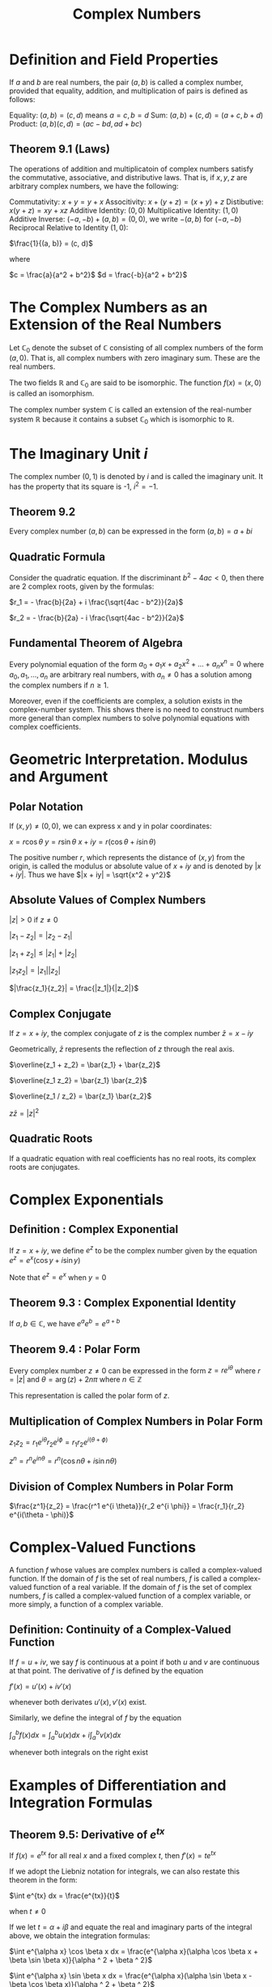 #+TITLE: Complex Numbers

* Definition and Field Properties

If $a$ and $b$ are real numbers, the pair $(a, b)$ is called a complex number, provided that equality, addition, and multiplication of pairs is defined as follows:

Equality: $(a,b) = (c, d)$ means $a = c, b = d$
Sum:      $(a, b) + (c, d) = (a + c, b + d)$
Product:  $(a, b)(c, d) = (ac - bd, ad + bc)$

** Theorem 9.1 (Laws)
 The operations of addition and multiplicatoin of complex numbers satisfy the commutative, associative, and distributive laws. That is, if $x, y, z$ are arbitrary complex numbers, we have the following:

 Commutativity:      $x + y = y + x$
 Associtivity:       $x + (y + z) = (x + y) + z$
 Distibutive:        $x(y + z) = xy + xz$
 Additive Identity:       $(0, 0)$
 Multiplicative Identity: $(1, 0)$
 Additive Inverse:        $(-a, -b) + (a, b) = (0, 0)$, we write $-(a, b)$ for $(-a, -b)$
 Reciprocal Relative to Identity $(1, 0)$:

 $\frac{1}{(a, b)} = (c, d)$

 where

 $c = \frac{a}{a^2 + b^2}$
 $d = \frac{-b}{a^2 + b^2}$

* The Complex Numbers as an Extension of the Real Numbers

Let $\mathbb{C}_0$ denote the subset of $\mathbb{C}$ consisting of all complex numbers of the form $(a, 0)$. That is, all complex numbers with zero imaginary sum. These are the real numbers.

The two fields $\mathbb{R}$ and $\mathbb{C}_0$ are said to be isomorphic. The function $f(x) = (x, 0)$ is called an isomorphism.

The complex number system $\mathbb{C}$ is called an extension of the real-number system $\mathbb{R}$ because it contains a subset $\mathbb{C}_0$ which is isomorphic to $\mathbb{R}$.

* The Imaginary Unit $i$

The complex number $(0, 1)$ is denoted by $i$ and is called the imaginary unit. It has the property that its square is -1, $i^2 = -1$.

** Theorem 9.2

Every complex number $(a, b)$ can be expressed in the form $(a, b) = a + bi$

** Quadratic Formula

Consider the quadratic equation. If the discriminant $b^2 - 4ac < 0$, then there are 2 complex roots, given by the formulas:

$r_1 = - \frac{b}{2a} + i \frac{\sqrt{4ac - b^2}}{2a}$

$r_2 = - \frac{b}{2a} - i \frac{\sqrt{4ac - b^2}}{2a}$

** Fundamental Theorem of Algebra

Every polynomial equation of the form $a_0 + a_1x + a_2x^2 + ... + a_nx^n = 0$ where $a_0, a_1, ..., a_n$ are arbitrary real numbers,
with $a_n \neq 0$ has a solution among the complex numbers if $n \geq 1$.

Moreover, even if the coefficients are complex, a solution exists in the complex-number system. This shows there is no need to construct
numbers more general than complex numbers to solve polynomial equations with complex coefficients.

* Geometric Interpretation. Modulus and Argument

** Polar Notation

If $(x, y) \neq (0, 0)$, we can express x and y in polar coordinates:

$x = r \cos \theta$
$y = r \sin \theta$
$x + iy = r(\cos \theta + i \sin \theta)$

The positive number $r$, which represents the distance of $(x, y)$ from the origin, is called the modulus or absolute value of $x + iy$ and is denoted by $|x + iy|$.
Thus we have $|x + iy| = \sqrt{x^2 + y^2}$

** Absolute Values of Complex Numbers

$|z| > 0$ if $z \neq 0$

$|z_1 - z_2| = |z_2 - z_1|$

$|z_1 + z_2| \leq |z_1| + |z_2|$

$|z_1 z_2| = |z_1||z_2|$

$|\frac{z_1}{z_2}| = \frac{|z_1|}{|z_2|}$

** Complex Conjugate

If $z = x + iy$, the complex conjugate of $z$ is the complex number $\bar{z} = x - iy$

Geometrically, $\bar{z}$ represents the reflection of $z$ through the real axis.

$\overline{z_1 + z_2} = \bar{z_1} + \bar{z_2}$

$\overline{z_1 z_2} = \bar{z_1} \bar{z_2}$

$\overline{z_1 / z_2} = \bar{z_1} \bar{z_2}$

$z \bar{z} = |z|^2$

** Quadratic Roots

If a quadratic equation with real coefficients has no real roots, its complex roots are conjugates.

* Complex Exponentials

** Definition : Complex Exponential

If $z = x + iy$, we define $e^z$ to be the complex number given by the equation $e^z = e^x(\cos y + i \sin y)$

Note that $e^z = e^x$ when $y = 0$

** Theorem 9.3 : Complex Exponential Identity

If $a, b \in \mathbb{C}$, we have $e^a e^b = e^{a + b}$

** Theorem 9.4 : Polar Form

Every complex number $z \neq 0$ can be expressed in the form $z = re^{i \theta}$
where $r = |z|$ and $\theta = \arg (z) + 2n\pi$ where $n \in \mathbb{Z}$

This representation is called the polar form of $z$.

** Multiplication of Complex Numbers in Polar Form

$z_1 z_2 = r_1 e^{i\theta} r_2 e^{i\phi} = r_1 r_2 e^{i (\theta + \phi)}$

$z^n = r^n e^{in\theta} = r^n (\cos n \theta + i \sin n \theta)$

** Division of Complex Numbers in Polar Form

$\frac{z^1}{z_2} = \frac{r^1 e^{i \theta}}{r_2 e^{i \phi}} = \frac{r_1}{r_2} e^{i(\theta - \phi)}$

* Complex-Valued Functions

A function $f$ whose values are complex numbers is called a complex-valued function. If the domain of $f$ is the set of real numbers, $f$ is called a complex-valued function of a real variable. If the domain of $f$ is the set of complex numbers, $f$ is called a complex-valued function of a complex variable, or more simply, a function of a complex variable.

** Definition: Continuity of a Complex-Valued Function

If $f = u + iv$, we say $f$ is continuous at a point if both $u$ and $v$ are continuous at that point.
The derivative of $f$ is defined by the equation

$f'(x) = u'(x) + iv'(x)$

whenever both derivates $u'(x), v'(x)$ exist.

Similarly, we define the integral of $f$ by the equation

$\int_a^b f(x) dx = \int_a^b u(x) dx + i \int_a^b v(x) dx$

whenever both integrals on the right exist

* Examples of Differentiation and Integration Formulas

** Theorem 9.5: Derivative of $e^{tx}$

If $f(x) = e^{tx}$ for all real $x$ and a fixed complex $t$, then $f'(x) = te^{tx}$

If we adopt the Liebniz notation for integrals, we can also restate this theorem in the form:

$\int e^{tx} dx = \frac{e^{tx}}{t}$

when $t \neq 0$

If we let $t = \alpha + i \beta$ and equate the real and imaginary parts of the integral above, we obtain the integration formulas:

$\int e^{\alpha x} \cos \beta x dx = \frac{e^{\alpha x}(\alpha \cos \beta x + \beta \sin \beta x)}{\alpha ^ 2 + \beta ^ 2}$

$\int e^{\alpha x} \sin \beta x dx = \frac{e^{\alpha x}(\alpha \sin \beta x - \beta \cos \beta x)}{\alpha ^ 2 + \beta ^ 2}$

** Theorem 9.6 : Connection between complex exponentials and 2nd order linear differential equations with constant coefficients

Consider the differential equation $y'' + ay' + by = 0$, where $a, b \in \mathbb{R}$.

The real and imaginary parts of the function $f$ defined on $(\pm \infty)$ by the equation $f(x) = e^{tx}$ are solutions of the differential equation above iff $t$ is a root of the characteristic equation $t^2 + at + b = 0$

* Exercises
On exercise 4
